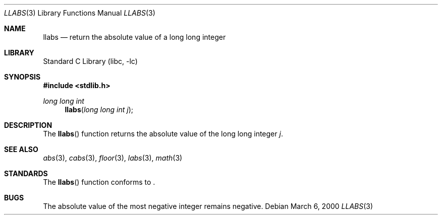 .\"	$NetBSD: llabs.3,v 1.5 2003/08/07 16:43:41 agc Exp $
.\"
.\" Copyright (c) 1990, 1991, 1993
.\"	The Regents of the University of California.  All rights reserved.
.\"
.\" This code is derived from software contributed to Berkeley by
.\" the American National Standards Committee X3, on Information
.\" Processing Systems.
.\"
.\" Redistribution and use in source and binary forms, with or without
.\" modification, are permitted provided that the following conditions
.\" are met:
.\" 1. Redistributions of source code must retain the above copyright
.\"    notice, this list of conditions and the following disclaimer.
.\" 2. Redistributions in binary form must reproduce the above copyright
.\"    notice, this list of conditions and the following disclaimer in the
.\"    documentation and/or other materials provided with the distribution.
.\" 3. Neither the name of the University nor the names of its contributors
.\"    may be used to endorse or promote products derived from this software
.\"    without specific prior written permission.
.\"
.\" THIS SOFTWARE IS PROVIDED BY THE REGENTS AND CONTRIBUTORS ``AS IS'' AND
.\" ANY EXPRESS OR IMPLIED WARRANTIES, INCLUDING, BUT NOT LIMITED TO, THE
.\" IMPLIED WARRANTIES OF MERCHANTABILITY AND FITNESS FOR A PARTICULAR PURPOSE
.\" ARE DISCLAIMED.  IN NO EVENT SHALL THE REGENTS OR CONTRIBUTORS BE LIABLE
.\" FOR ANY DIRECT, INDIRECT, INCIDENTAL, SPECIAL, EXEMPLARY, OR CONSEQUENTIAL
.\" DAMAGES (INCLUDING, BUT NOT LIMITED TO, PROCUREMENT OF SUBSTITUTE GOODS
.\" OR SERVICES; LOSS OF USE, DATA, OR PROFITS; OR BUSINESS INTERRUPTION)
.\" HOWEVER CAUSED AND ON ANY THEORY OF LIABILITY, WHETHER IN CONTRACT, STRICT
.\" LIABILITY, OR TORT (INCLUDING NEGLIGENCE OR OTHERWISE) ARISING IN ANY WAY
.\" OUT OF THE USE OF THIS SOFTWARE, EVEN IF ADVISED OF THE POSSIBILITY OF
.\" SUCH DAMAGE.
.\"
.\"     from: @(#)labs.3	8.1 (Berkeley) 6/4/93
.\"
.Dd March 6, 2000
.Dt LLABS 3
.Os
.Sh NAME
.Nm llabs
.Nd return the absolute value of a long long integer
.Sh LIBRARY
.Lb libc
.Sh SYNOPSIS
.In stdlib.h
.Ft long long int
.Fn llabs "long long int j"
.Sh DESCRIPTION
The
.Fn llabs
function
returns the absolute value of the long long integer
.Ar j .
.Sh SEE ALSO
.Xr abs 3 ,
.Xr cabs 3 ,
.Xr floor 3 ,
.Xr labs 3 ,
.Xr math 3
.Sh STANDARDS
The
.Fn llabs
function
conforms to
.St -isoC99 .
.Sh BUGS
The absolute value of the most negative integer remains negative.
